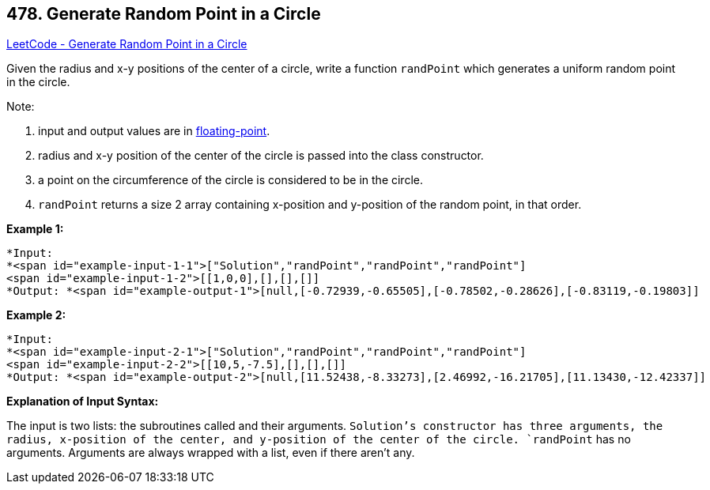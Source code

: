 == 478. Generate Random Point in a Circle

https://leetcode.com/problems/generate-random-point-in-a-circle/[LeetCode - Generate Random Point in a Circle]

Given the radius and x-y positions of the center of a circle, write a function `randPoint` which generates a uniform random point in the circle.

Note:


. input and output values are in https://www.webopedia.com/TERM/F/floating_point_number.html[floating-point].
. radius and x-y position of the center of the circle is passed into the class constructor.
. a point on the circumference of the circle is considered to be in the circle.
. `randPoint` returns a size 2 array containing x-position and y-position of the random point, in that order.



*Example 1:*

[subs="verbatim,quotes"]
----
*Input: 
*<span id="example-input-1-1">["Solution","randPoint","randPoint","randPoint"]
<span id="example-input-1-2">[[1,0,0],[],[],[]]
*Output: *<span id="example-output-1">[null,[-0.72939,-0.65505],[-0.78502,-0.28626],[-0.83119,-0.19803]]
----


*Example 2:*

[subs="verbatim,quotes"]
----
*Input: 
*<span id="example-input-2-1">["Solution","randPoint","randPoint","randPoint"]
<span id="example-input-2-2">[[10,5,-7.5],[],[],[]]
*Output: *<span id="example-output-2">[null,[11.52438,-8.33273],[2.46992,-16.21705],[11.13430,-12.42337]]
----


*Explanation of Input Syntax:*

The input is two lists: the subroutines called and their arguments. `Solution`'s constructor has three arguments, the radius, x-position of the center, and y-position of the center of the circle. `randPoint` has no arguments. Arguments are always wrapped with a list, even if there aren't any.


